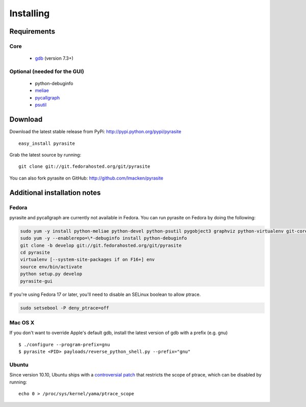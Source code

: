 Installing
==========

Requirements
~~~~~~~~~~~~

Core
----

 * `gdb <https://www.gnu.org/s/gdb>`_ (version 7.3+)

Optional (needed for the GUI)
-----------------------------

 * python-debuginfo
 * `meliae <https://launchpad.net/meliae>`_
 * `pycallgraph <http://pycallgraph.slowchop.com>`_
 * `psutil <http://code.google.com/p/psutil>`_

Download
~~~~~~~~

Download the latest stable release from PyPi: http://pypi.python.org/pypi/pyrasite

::

    easy_install pyrasite

Grab the latest source by running:

::

    git clone git://git.fedorahosted.org/git/pyrasite

You can also fork pyrasite on GitHub: http://github.com/lmacken/pyrasite

Additional installation notes
~~~~~~~~~~~~~~~~~~~~~~~~~~~~~


Fedora
------

pyrasite and pycallgraph are currently not available in Fedora. You can run
pyrasite on Fedora by doing the following:

.. code-block:: bash

   sudo yum -y install python-meliae python-devel python-psutil pygobject3 graphviz python-virtualenv git-core gcc
   sudo yum -y --enablerepo=\*-debuginfo install python-debuginfo
   git clone -b develop git://git.fedorahosted.org/git/pyrasite
   cd pyrasite
   virtualenv [--system-site-packages if on F16+] env
   source env/bin/activate
   python setup.py develop
   pyrasite-gui

If you're using Fedora 17 or later, you'll need to disable an SELinux boolean to allow ptrace.

.. code-block:: bash

   sudo setsebool -P deny_ptrace=off


Mac OS X
--------

If you don't want to override Apple's default gdb, install the latest version of gdb with a prefix (e.g. gnu)

::

    $ ./configure --program-prefix=gnu
    $ pyrasite <PID> payloads/reverse_python_shell.py --prefix="gnu"

Ubuntu
------

Since version 10.10, Ubuntu ships with a `controversial patch <https://lkml.org/lkml/2010/6/16/421>`_ that restricts the scope of ptrace, which can be disabled by running:

::

    echo 0 > /proc/sys/kernel/yama/ptrace_scope



